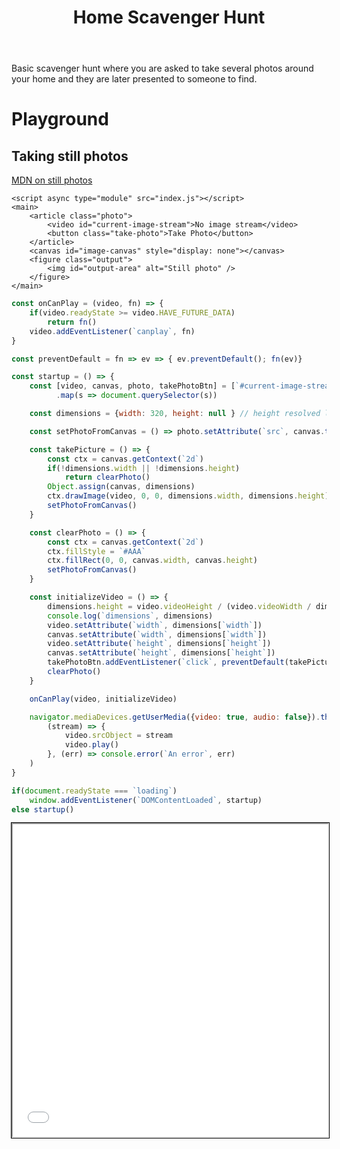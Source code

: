 #+TITLE: Home Scavenger Hunt

Basic scavenger hunt where you are asked to take several photos around your home and they are later presented to someone to find.
  
* Playground
 
** Taking still photos 
   
   [[https://developer.mozilla.org/en-US/docs/Web/API/WebRTC_API/Taking_still_photos][MDN on still photos]] 

    #+begin_src web :eval no :exports code :tangle ./playground/still-photos/index.html
      <script async type="module" src="index.js"></script>
      <main>
          <article class="photo">
              <video id="current-image-stream">No image stream</video>
              <button class="take-photo">Take Photo</button>
          </article>
          <canvas id="image-canvas" style="display: none"></canvas>
          <figure class="output">
              <img id="output-area" alt="Still photo" />
          </figure>
      </main>
    #+end_src
    
    #+name: still-photos-js
    #+begin_src js :eval no :noweb yes :exports code :tangle ./playground/still-photos/index.js
      const onCanPlay = (video, fn) => {
          if(video.readyState >= video.HAVE_FUTURE_DATA)
              return fn()
          video.addEventListener(`canplay`, fn)
      }

      const preventDefault = fn => ev => { ev.preventDefault(); fn(ev)}

      const startup = () => {
          const [video, canvas, photo, takePhotoBtn] = [`#current-image-stream`, `#image-canvas`, `#output-area`, `.take-photo`]
                .map(s => document.querySelector(s))

          const dimensions = {width: 320, height: null } // height resolved later

          const setPhotoFromCanvas = () => photo.setAttribute(`src`, canvas.toDataURL(`image/png`))

          const takePicture = () => {
              const ctx = canvas.getContext(`2d`)
              if(!dimensions.width || !dimensions.height)
                  return clearPhoto()
              Object.assign(canvas, dimensions)
              ctx.drawImage(video, 0, 0, dimensions.width, dimensions.height)
              setPhotoFromCanvas()
          }

          const clearPhoto = () => {
              const ctx = canvas.getContext(`2d`)
              ctx.fillStyle = `#AAA`
              ctx.fillRect(0, 0, canvas.width, canvas.height)
              setPhotoFromCanvas()
          }

          const initializeVideo = () => {
              dimensions.height = video.videoHeight / (video.videoWidth / dimensions.width)
              console.log(`dimensions`, dimensions)
              video.setAttribute(`width`, dimensions[`width`])
              canvas.setAttribute(`width`, dimensions[`width`])
              video.setAttribute(`height`, dimensions[`height`])
              canvas.setAttribute(`height`, dimensions[`height`])
              takePhotoBtn.addEventListener(`click`, preventDefault(takePicture), false)
              clearPhoto()
          }

          onCanPlay(video, initializeVideo)

          navigator.mediaDevices.getUserMedia({video: true, audio: false}).then(
              (stream) => {
                  video.srcObject = stream
                  video.play()
              }, (err) => console.error(`An error`, err)
          )
      }

      if(document.readyState === `loading`)
          window.addEventListener(`DOMContentLoaded`, startup)
      else startup()
    #+end_src
    
    #+begin_export html
    <iframe src="./playground/still-photos/index.html" style="min-height: 500px; width: 100%; outline: 1px solid black"/>
    #+end_export

*** Run Playground Server
    #+begin_src shell :async :dir playground
      python -m http.server 8080 &:
      open http://localhost:8080
    #+end_src

    #+RESULTS:
